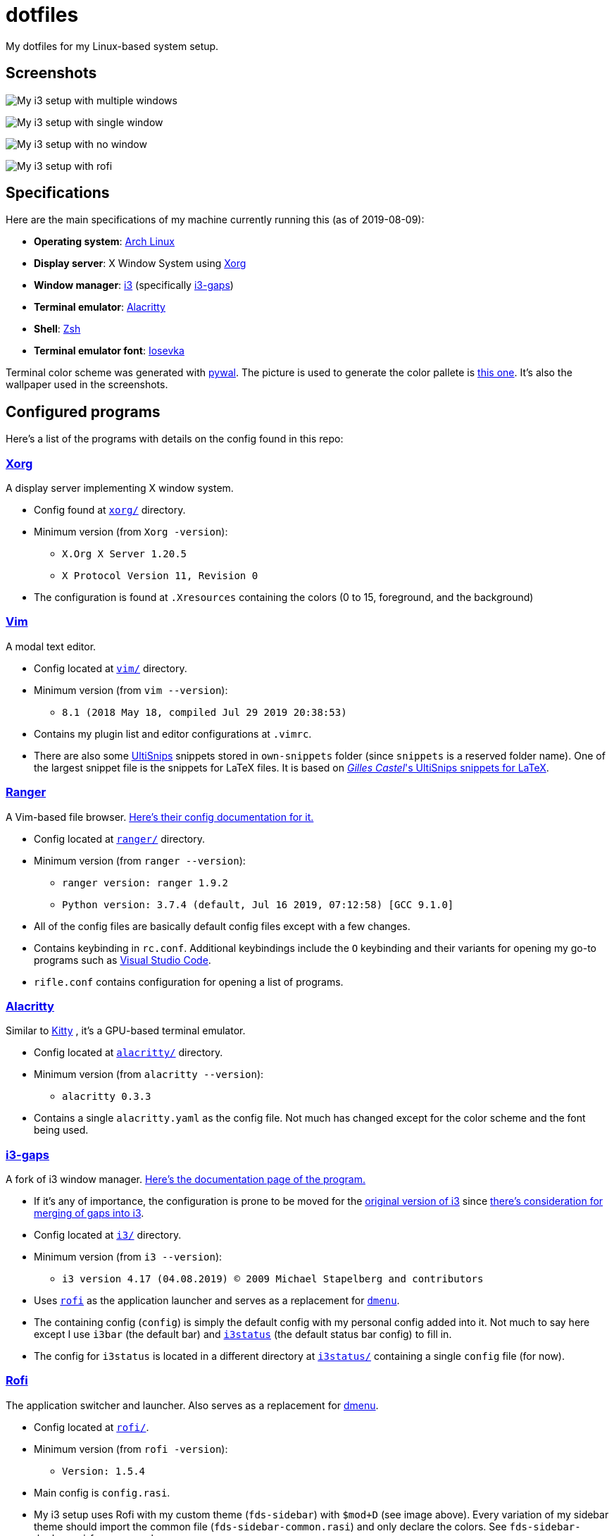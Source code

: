 = dotfiles

My dotfiles for my Linux-based system setup.

== Screenshots

image:docs/i3-multiple-windows.png[My i3 setup with multiple windows]

image:docs/i3-single-window.png[My i3 setup with single window]

image:docs/i3-no-window.png[My i3 setup with no window]

image:docs/i3-rofi.png[My i3 setup with rofi]

== Specifications
Here are the main specifications of my machine currently running this
(as of 2019-08-09):

* **Operating system**: https://www.archlinux.org/[Arch Linux]
* **Display server**: X Window System using https://www.x.org/wiki/[Xorg]
* **Window manager**: https://i3wm.org/[i3] (specifically https://github.com/Airblader/i3[i3-gaps])
* **Terminal emulator**: https://github.com/jwilm/alacritty/[Alacritty]
* **Shell**: http://www.zsh.org/[Zsh]
* **Terminal emulator font**: https://github.com/be5invis/iosevka[Iosevka]

Terminal color scheme was generated with https://github.com/dylanaraps/pywal[pywal]. 
The picture is used to generate the color pallete is  
https://www.reddit.com/r/wallpapers/comments/cckpj0/i_made_this_simple_and_clean_drawing_over_the/[this one]. 
It's also the wallpaper used in the screenshots.

== Configured programs
Here's a list of the programs with details on the config found in this repo:

=== https://www.x.org/wiki/[Xorg]
A display server implementing X window system.

* Config found at link:xorg/[`xorg/`] directory.
* Minimum version (from `Xorg -version`):
** `X.Org X Server 1.20.5`
** `X Protocol Version 11, Revision 0`
* The configuration is found at `.Xresources` containing the colors (0 to 15, 
foreground, and the background)

=== https://www.vim.org/[Vim]
A modal text editor.

* Config located at link:vim/[`vim/`] directory.
* Minimum version (from `vim --version`): 
** `8.1 (2018 May 18, compiled Jul 29 2019 20:38:53)`
* Contains my plugin list and editor configurations at `.vimrc`.
* There are also some https://github.com/sirver/UltiSnips[UltiSnips] snippets
stored in `own-snippets` folder (since `snippets` is a reserved folder name). 
One of the largest snippet file is the snippets for LaTeX files. It is based 
on https://github.com/gillescastel/latex-snippets/[_Gilles Castel_'s UltiSnips snippets for LaTeX].

=== https://ranger.github.io/[Ranger]
A Vim-based file browser. 
https://github.com/ranger/ranger/wiki[Here's their config documentation for it.]

* Config located at link:ranger/[`ranger/`] directory.
* Minimum version (from `ranger --version`):
** `ranger version: ranger 1.9.2`
** `Python version: 3.7.4 (default, Jul 16 2019, 07:12:58) [GCC 9.1.0]`
* All of the config files are basically default config files except with a 
few changes.
* Contains keybinding in `rc.conf`. Additional keybindings include the `O` 
keybinding and their variants for opening my go-to programs such as 
https://code.visualstudio.com/[Visual Studio Code].
* `rifle.conf` contains configuration for opening a list of programs. 

=== https://github.com/jwilm/alacritty/[Alacritty]
Similar to https://sw.kovidgoyal.net/kitty[Kitty] , it's a GPU-based terminal 
emulator.

* Config located at link:alacritty/[`alacritty/`] directory.
* Minimum version (from `alacritty --version`):
** `alacritty 0.3.3`
* Contains a single `alacritty.yaml` as the config file. Not much has changed except 
for the color scheme and the font being used.

=== https://github.com/Airblader/i3[i3-gaps] 
A fork of i3 window manager. 
https://i3wm.org/docs[Here's the documentation page of the program.]

* If it's any of importance, the configuration is prone to be moved for the 
https://github.com/i3/i3/[original version of i3] since 
https://github.com/i3/i3/issues/3724[there's consideration for merging of gaps into i3].
* Config located at link:i3/[`i3/`] directory.
* Minimum version (from `i3 --version`):
** `i3 version 4.17 (04.08.2019) © 2009 Michael Stapelberg and contributors`
* Uses https://github.com/davatorium/rofi[`rofi`] as the application launcher and 
serves as a replacement for https://tools.suckless.org/dmenu/[`dmenu`].
* The containing config (`config`) is simply the default config with my personal 
config added into it. Not much to say here except I use `i3bar` (the default bar) and 
https://github.com/i3/i3status[`i3status`] (the default status bar config) to fill in.
* The config for `i3status` is located in a different directory at link:i3status[`i3status/`]
containing a single `config` file (for now).

=== https://github.com/davatorium/rofi[Rofi]
The application switcher and launcher. Also serves as a replacement 
for https://tools.suckless.org/dmenu/[dmenu].

* Config located at link:rofi/[`rofi/`].
* Minimum version (from `rofi -version`):
** `Version: 1.5.4`
* Main config is `config.rasi`.
* My i3 setup uses Rofi with my custom theme (`fds-sidebar`) with 
`$mod+D` (see image above). Every variation of my sidebar theme should 
import the common file (`fds-sidebar-common.rasi`) and only declare 
the colors. See `fds-sidebar-dark.rasi` for an example. 

=== https://www.gtk.org/[GTK]
A library for creating programs with graphical user interface (GUI).

There are often two versions when configuring GTK: version 2 and 3.

* GTK3 config located at link:gtk3/[`gtk3/`].
* Version depends on the program itself.
* Simply contains a `settings.ini` file that contains common configuration 
that'll be applied for most GTK3 apps (Thunar, Inkscape, etc.).
* GTK color and icon theme is https://github.com/NicoHood/arc-theme[Arc theme] 
and uses the light dark variation (`arc-darker`).

== Additional programs used
As much as possible, I use free and open source software for all of my needs. 

=== General purpose programs
* https://audacious-media-player.org/[Audacious] - audio player
* https://feh.finalrewind.org/[feh] - image viewer
* https://www.mozilla.org/en-US/firefox/new/[Firefox] - web browser
* https://github.com/naelstrof/maim[maim] - screenshot utility
* https://obsproject.com/[OBS Studio] - streaming and recording utility
* https://www.openshot.org/[OpenShot] - video editor
* https://docs.xfce.org/xfce/thunar/start[Thunar] - file manager
* https://www.videolan.org/vlc/[VLC Media Player] - multimedia player

=== Device drivers and servers
* https://wiki.archlinux.org/index.php/Advanced_Linux_Sound_Architecture[ALSA] - Linux sound driver
* https://ffmpeg.org/[ffmpeg] - multimedia codec including for MP4, FLV, and more
* https://wiki.archlinux.org/index.php/NetworkManager[GNOME NetworkManager]

=== Design
* https://blender.org/[Blender] - 3D modelling program
* https://www.freecadweb.org/[FreeCAD] - a general purpose 3D computer-aided design program
* https://inkscape.org/[Inkscape] - a vector illustration/editing program

=== Fonts
* https://github.com/tonsky/FiraCode[Fira Code] - a programmer-oriented font that supports ligatures
* https://github.com/be5invis/iosevka[Iosevka]
* https://github.com/googlefonts/noto-fonts[Noto Fonts]

=== Documents
* https://www.libreoffice.org/[LibreOffice] - a office productivity suite and serves as a free alternative 
to Microsoft Office suite
* https://www.tug.org/texlive/[TeX Live] - a LaTeX distribution for compiling LaTeX files

=== Development programs
* https://www.anaconda.com/[Anaconda] - a mathematical environment distribution
* https://www.gnu.org/software/octave/[Octave] - mathematical computational environment similar to Matlab
* https://code.visualstudio.com/[Visual Studio Code] - a text editor that comes with lightweight IDE features
